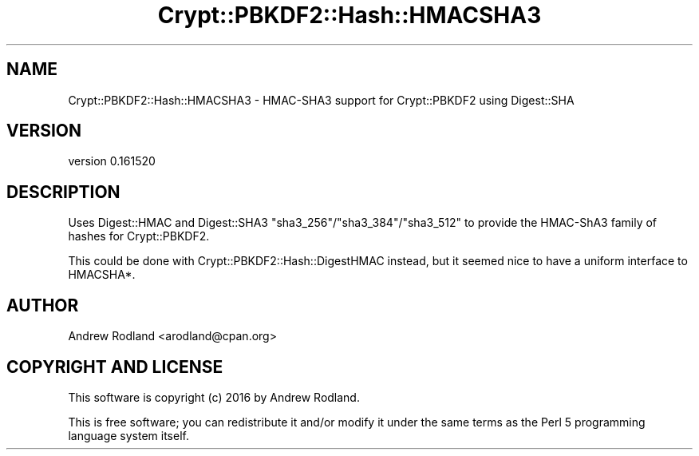 .\" -*- mode: troff; coding: utf-8 -*-
.\" Automatically generated by Pod::Man 5.01 (Pod::Simple 3.43)
.\"
.\" Standard preamble:
.\" ========================================================================
.de Sp \" Vertical space (when we can't use .PP)
.if t .sp .5v
.if n .sp
..
.de Vb \" Begin verbatim text
.ft CW
.nf
.ne \\$1
..
.de Ve \" End verbatim text
.ft R
.fi
..
.\" \*(C` and \*(C' are quotes in nroff, nothing in troff, for use with C<>.
.ie n \{\
.    ds C` ""
.    ds C' ""
'br\}
.el\{\
.    ds C`
.    ds C'
'br\}
.\"
.\" Escape single quotes in literal strings from groff's Unicode transform.
.ie \n(.g .ds Aq \(aq
.el       .ds Aq '
.\"
.\" If the F register is >0, we'll generate index entries on stderr for
.\" titles (.TH), headers (.SH), subsections (.SS), items (.Ip), and index
.\" entries marked with X<> in POD.  Of course, you'll have to process the
.\" output yourself in some meaningful fashion.
.\"
.\" Avoid warning from groff about undefined register 'F'.
.de IX
..
.nr rF 0
.if \n(.g .if rF .nr rF 1
.if (\n(rF:(\n(.g==0)) \{\
.    if \nF \{\
.        de IX
.        tm Index:\\$1\t\\n%\t"\\$2"
..
.        if !\nF==2 \{\
.            nr % 0
.            nr F 2
.        \}
.    \}
.\}
.rr rF
.\" ========================================================================
.\"
.IX Title "Crypt::PBKDF2::Hash::HMACSHA3 3"
.TH Crypt::PBKDF2::Hash::HMACSHA3 3 2016-05-31 "perl v5.38.2" "User Contributed Perl Documentation"
.\" For nroff, turn off justification.  Always turn off hyphenation; it makes
.\" way too many mistakes in technical documents.
.if n .ad l
.nh
.SH NAME
Crypt::PBKDF2::Hash::HMACSHA3 \- HMAC\-SHA3 support for Crypt::PBKDF2 using Digest::SHA
.SH VERSION
.IX Header "VERSION"
version 0.161520
.SH DESCRIPTION
.IX Header "DESCRIPTION"
Uses Digest::HMAC and Digest::SHA3 \f(CW\*(C`sha3_256\*(C'\fR/\f(CW\*(C`sha3_384\*(C'\fR/\f(CW\*(C`sha3_512\*(C'\fR
to provide the HMAC\-ShA3 family of hashes for Crypt::PBKDF2.
.PP
This could be done with Crypt::PBKDF2::Hash::DigestHMAC instead, but it
seemed nice to have a uniform interface to HMACSHA*.
.SH AUTHOR
.IX Header "AUTHOR"
Andrew Rodland <arodland@cpan.org>
.SH "COPYRIGHT AND LICENSE"
.IX Header "COPYRIGHT AND LICENSE"
This software is copyright (c) 2016 by Andrew Rodland.
.PP
This is free software; you can redistribute it and/or modify it under
the same terms as the Perl 5 programming language system itself.
